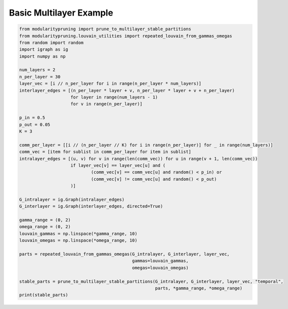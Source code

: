 Basic Multilayer Example
========================

.. code-block:: python

  from modularitypruning import prune_to_multilayer_stable_partitions
  from modularitypruning.louvain_utilities import repeated_louvain_from_gammas_omegas
  from random import random
  import igraph as ig
  import numpy as np

  num_layers = 2
  n_per_layer = 30
  layer_vec = [i // n_per_layer for i in range(n_per_layer * num_layers)]
  interlayer_edges = [(n_per_layer * layer + v, n_per_layer * layer + v + n_per_layer)
                      for layer in range(num_layers - 1)
                      for v in range(n_per_layer)]

  p_in = 0.5
  p_out = 0.05
  K = 3

  comm_per_layer = [[i // (n_per_layer // K) for i in range(n_per_layer)] for _ in range(num_layers)]
  comm_vec = [item for sublist in comm_per_layer for item in sublist]
  intralayer_edges = [(u, v) for v in range(len(comm_vec)) for u in range(v + 1, len(comm_vec))
                      if layer_vec[v] == layer_vec[u] and (
                              (comm_vec[v] == comm_vec[u] and random() < p_in) or
                              (comm_vec[v] != comm_vec[u] and random() < p_out)
                      )]

  G_intralayer = ig.Graph(intralayer_edges)
  G_interlayer = ig.Graph(interlayer_edges, directed=True)

  gamma_range = (0, 2)
  omega_range = (0, 2)
  louvain_gammas = np.linspace(*gamma_range, 10)
  louvain_omegas = np.linspace(*omega_range, 10)

  parts = repeated_louvain_from_gammas_omegas(G_intralayer, G_interlayer, layer_vec,
                                              gammas=louvain_gammas,
                                              omegas=louvain_omegas)

  stable_parts = prune_to_multilayer_stable_partitions(G_intralayer, G_interlayer, layer_vec, "temporal",
                                                       parts, *gamma_range, *omega_range)
  print(stable_parts)
